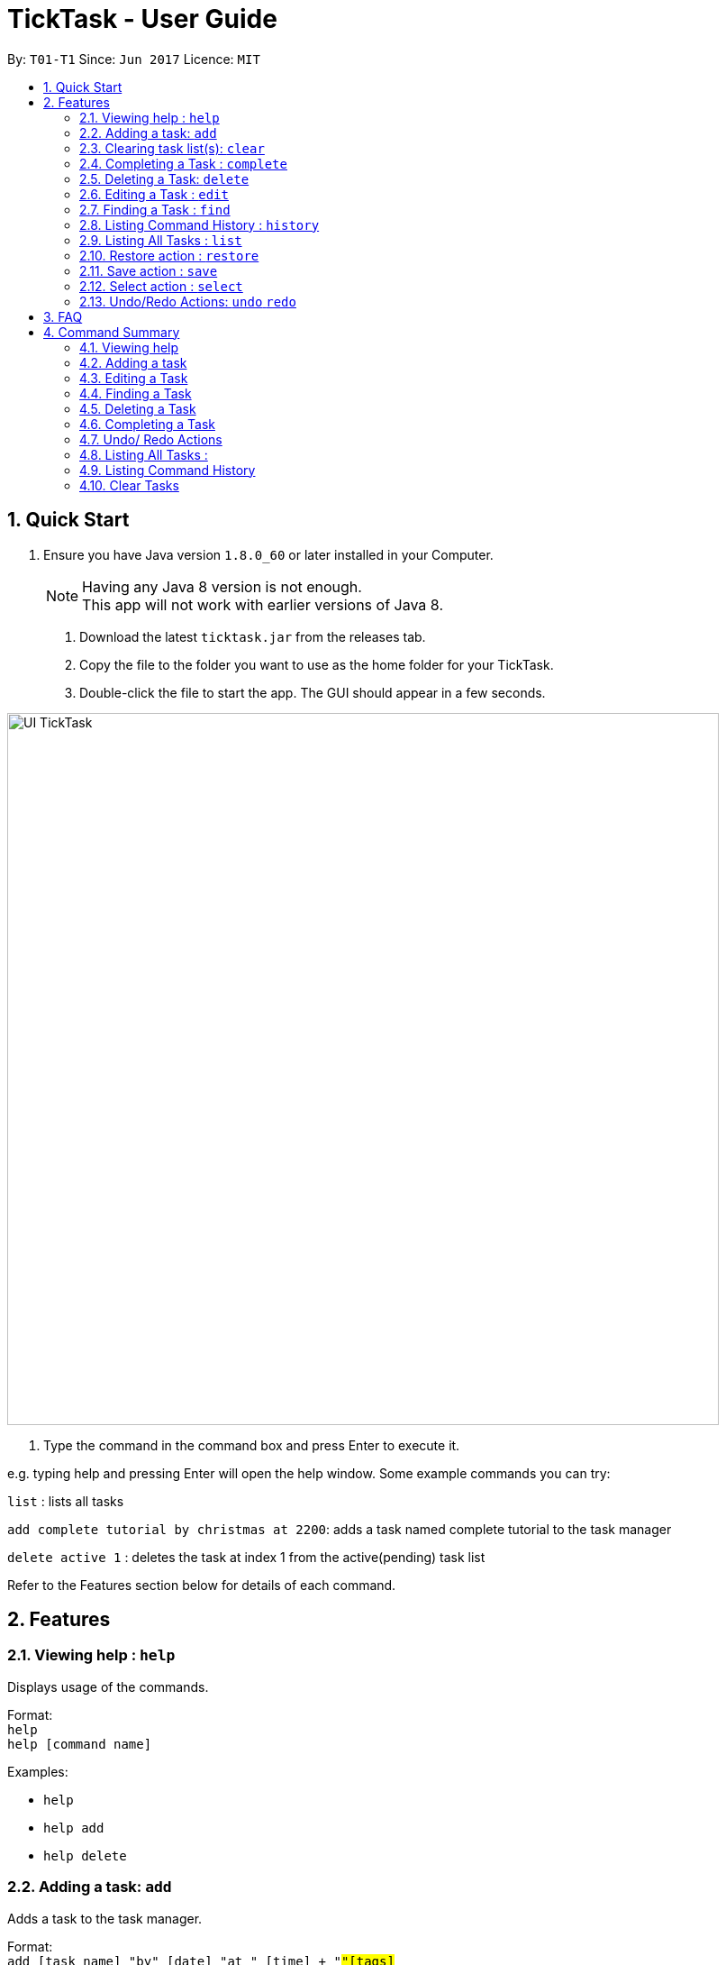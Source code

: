 = TickTask - User Guide
:toc:
:toc-title:
:toc-placement: preamble
:sectnums:
:imagesDir: images
:experimental:
ifdef::env-github[]
:tip-caption: :bulb:
:note-caption: :information_source:
endif::[]

By: `T01-T1`      Since: `Jun 2017`      Licence: `MIT`

== Quick Start

.  Ensure you have Java version `1.8.0_60` or later installed in your Computer.
+
[NOTE]
Having any Java 8 version is not enough. +
This app will not work with earlier versions of Java 8.
+

2. Download the latest `ticktask.jar` from the releases tab. +
3. Copy the file to the folder you want to use as the home folder for your TickTask. +
4. Double-click the file to start the app. The GUI should appear in a few seconds.


image::UI_TickTask.png[width="790"]

. Type the command in the command box and press Enter to execute it.


e.g. typing help and pressing Enter will open the help window.
Some example commands you can try:

`list` : lists all tasks

`add complete tutorial by christmas at 2200`: adds a task named complete tutorial to the task manager

`delete active 1` : deletes the task at index 1 from the active(pending) task list


Refer to the Features section below for details of each command. +

== Features

=== Viewing help : `help`
Displays usage of the commands.

Format: +
`help` +
`help [command name]` 

Examples:
****
* `help`
* `help add`
* `help delete`
****

=== Adding a task: `add`
Adds a task to the task manager. +

Format: +
`add [task name] "by" [date] "at " [time] + "#"[tags]` +
`add [task name] "at" [time] + "#"[tags]` +
`add [task name] "from" [start date] "to" [end date]` +
`add [task name]` 

****
* Only task name is mandatory when using the add command
* A tag can be added by inserting "#" before the tag
* "by" precedes date, "at" precedes time
* "from" and "to" can be used to add events over a range of days
* Date and time can be inputted in natural language
****

Examples:
****
* `add complete tutorial by 23/02 #school`
* `add complete tutorial by 23/05/17 at 2200`
* `add complete tutorial`
* `add complete tutorial from monday to friday`
****

=== Clearing task list(s): `clear`
Clears task list(s) from the task manager. +

Format: +
`clear [list to delete from]` +

****
* 'list to clear from' can be specified as either "active" or "complete" for pending tasks or completed tasks, respectively.
* 'clear all can clear both lists'
****

Examples:
****
* `clear all` 
* `clear active` 
* `clear complete` 
****

=== Completing a Task : `complete`
Marks a task as complete in the task manager and moves it into the completed task list. +

Format: `complete [index]`

Examples:
****
* `complete 1` +
The task at index 1 is moved to completed list.
****

=== Deleting a Task: `delete`
Deletes a task from the task manager. +

Format: +
`delete [task name]` +
`delete [list to delete from] [index]`

****
* The input task name must be a subset of the target task name
* 'list to delete from' can be specified as either "active" or "complete" for pending tasks or completed tasks, respectively.
****

Examples:
****
* `delete play basketball` +
Deletes the task that contain the string "play basketball" +
If multiple tasks are found to contain the string, please proceed to delete by using index +
* `delete complete 1` +
Deletes the task at index 1 in the completed task list
* `delete active 1` +
Deletes the task at index 1 in the active(pending) task list
****

=== Editing a Task : `edit`
Edits an existing task in the ticktask. +

Format: `edit [index] [attribute to change][new value]`

****
* The possible attributes are: "time", "date", "name" and "#"
****

Examples:
****
* `edit 1 name tutorial` +
Edits the task name to tutorial.
* `edit 2 time 2200` +
Edits the task's deadline to 2200.
* `edit 3 date from Jan to Feb` +
Edits the task's duration.
****

=== Finding a Task : `find`
Finds an existing task in the ticktask. +

Format: `find [keyword(s)]`

****
* There can be more than one keyword
* Supports substring search
****

Examples:
****
* `find wash dog` +
Will find all tasks that contain the substring "wash dog"
* `find tu` + 
Will find all tasks that contain the substring "tu"
****

=== Listing Command History : `history`
Displays history of commands since application opened. +

Format: `history`

Examples:
****
* `history` 
****

=== Listing All Tasks : `list`
Displays a type of task within task manager. +

Format: `list` +
`list all` + 
`list [task type]`

****
* Task types are deadline, event, floating and today
* Supports substring search
****

Examples:
****
* `list` 
* `list all`
* `list event`
****

=== Restore action : `restore`
Restores the task identified by the index number back into the active list. +

Format: `restore [INDEX]`

Examples:
****
* `restore 1` 
****

=== Save action : `save`
Changes the location of the TickTask app xml file. +

Format: `save [DIRECTORY]`

Examples:
****
* `save C:\Eclipse` 
****

=== Select action : `select`
Highlight a task identified by the index number in the active task list. +

Format: `select [INDEX]`

Examples:
****
* `select 1` 
****

=== Undo/Redo Actions: `undo` `redo`
Undo or redo the latest action. +

Format: `undo` or `redo`

Examples:
****
* `undo`
* `redo` 
****


== FAQ

*Q*: How do I transfer my data to another Computer? +
*A*: Install the app in the other computer and overwrite the empty data file it creates with the file that contains the data of your previous TickTask folder.

== Command Summary

=== Viewing help

Format: `help`

=== Adding a task

Format: +
`add [task name] "by " [date] "at " [time] + "#"[tags]` +
`add [task name] "at " [time] + "#"[tags]` +
`add [task name]` +
`add [task name] "from " [start date] "to " [end date]`

Examples:
****
* `add complete tutorial by 23/02 #school`
* `add complete tutorial by 23/05/17 at 2200`
* `add complete tutorial`
* `add complete tutorial from monday to friday`
****
=== Editing a Task

Format: `edit [index] [attribute to change][new value]`

Examples:
****
* `edit 1 name tutorial` +
Edits the task name to tutorial.
* `edit 0 end time 2200` +
Edits the task's end time to 2200.
* `edit 0 start time 2300 date christmas` +
Edits the task's start time to 2300 and the date to 25/12/2017.
****

=== Finding a Task

Format: `find [keyword(s)]`

Examples:
****
* `find wash dog` +
Will find all tasks that contain the substring "wash dog"
* `find tu` + 
Will find all tasks that contain the substring "tu"
****

=== Deleting a Task

Format: +
`delete [index]` +
`delete [list to delete from] [index]`

Examples:
****
* `delete 1` +
Deletes the task at index 1 +
* `delete complete 1` +
Deletes the task at index 1 in the completed task list
* `delete active 1` +
Deletes the task at index 1 in the active(pending) task list
****

=== Completing a Task

Format: `complete [task name]`

Examples:
****
* `complete tutorial` +
The task tutorial is moved to completed list.
****

=== Undo/ Redo Actions 

Format: `undo` or `redo`

Examples:
****
* `undo` +
Undo the previous action such as add, delete, edit or complete.
* `redo` +
Redo the undo action
****

=== Listing All Tasks : 

Format: `list`

Examples:
****
* `list`
****

=== Listing Command History 

Format: `history`

Examples:
****
* `history`
****

=== Clear Tasks

Format: `clear`

Examples:
****
* `clear`
****

